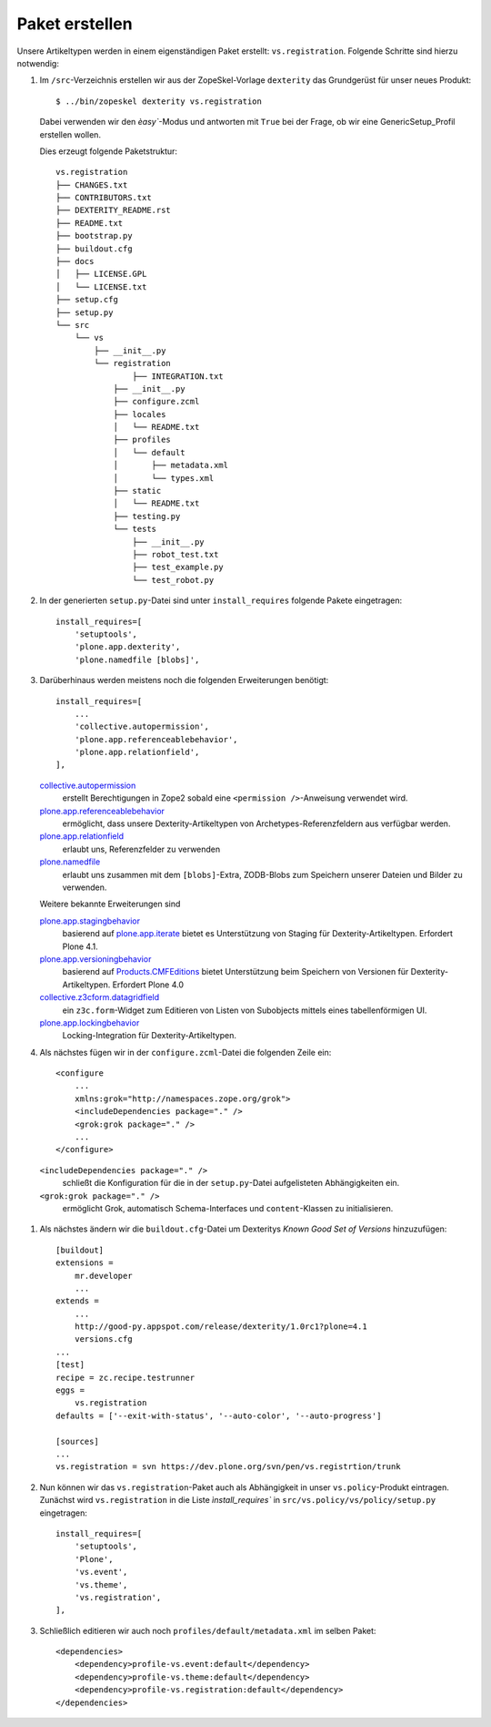 ===============
Paket erstellen
===============

Unsere Artikeltypen werden in einem eigenständigen Paket erstellt: ``vs.registration``. Folgende Schritte sind hierzu notwendig:

#. Im ``/src``-Verzeichnis erstellen wir aus der ZopeSkel-Vorlage ``dexterity``
   das Grundgerüst für unser neues Produkt::

    $ ../bin/zopeskel dexterity vs.registration

   Dabei verwenden wir den `èasy``-Modus und antworten mit ``True`` bei der
   Frage, ob wir eine GenericSetup_Profil erstellen wollen.

   Dies erzeugt folgende Paketstruktur::

    vs.registration
    ├── CHANGES.txt
    ├── CONTRIBUTORS.txt
    ├── DEXTERITY_README.rst
    ├── README.txt
    ├── bootstrap.py
    ├── buildout.cfg
    ├── docs
    │   ├── LICENSE.GPL
    │   └── LICENSE.txt
    ├── setup.cfg
    ├── setup.py
    └── src
        └── vs
            ├── __init__.py
            └── registration
                    ├── INTEGRATION.txt
                ├── __init__.py
                ├── configure.zcml
                ├── locales
                │   └── README.txt
                ├── profiles
                │   └── default
                │       ├── metadata.xml
                │       └── types.xml
                ├── static
                │   └── README.txt
                ├── testing.py
                └── tests
                    ├── __init__.py
                    ├── robot_test.txt
                    ├── test_example.py
                    └── test_robot.py



#. In der generierten ``setup.py``-Datei sind unter ``install_requires``
   folgende Pakete eingetragen::

    install_requires=[
        'setuptools',
        'plone.app.dexterity',
        'plone.namedfile [blobs]',

#. Darüberhinaus werden meistens noch die folgenden Erweiterungen benötigt::

    install_requires=[
        ...
        'collective.autopermission',
        'plone.app.referenceablebehavior',
        'plone.app.relationfield',
    ],

   `collective.autopermission <http://pypi.python.org/pypi/collective.autopermission>`_
    erstellt Berechtigungen in Zope2 sobald eine ``<permission />``-Anweisung verwendet wird.
   `plone.app.referenceablebehavior <http://pypi.python.org/pypi/plone.app.referenceablebehavior>`_
    ermöglicht, dass unsere Dexterity-Artikeltypen von Archetypes-Referenzfeldern aus verfügbar werden.
   `plone.app.relationfield <http://pypi.python.org/pypi/plone.app.relationfield>`_
    erlaubt uns, Referenzfelder zu verwenden
   `plone.namedfile <http://pypi.python.org/pypi/plone.namedfile>`_
    erlaubt uns zusammen mit dem ``[blobs]``-Extra, ZODB-Blobs zum Speichern unserer Dateien und Bilder zu verwenden.

   Weitere bekannte Erweiterungen sind

   `plone.app.stagingbehavior <http://pypi.python.org/pypi/plone.app.stagingbehavior>`_
    basierend auf `plone.app.iterate <http://pypi.python.org/pypi/plone.app.iterate>`_ bietet es Unterstützung von Staging für Dexterity-Artikeltypen. Erfordert Plone 4.1.

   `plone.app.versioningbehavior <http://pypi.python.org/pypi/plone.app.versioningbehavior>`_
    basierend auf `Products.CMFEditions <http://pypi.python.org/pypi/Products.CMFEditions>`_ bietet Unterstützung beim Speichern von Versionen für Dexterity-Artikeltypen. Erfordert Plone 4.0
   `collective.z3cform.datagridfield <http://pypi.python.org/pypi/collective.z3cform.datagridfield>`_
    ein ``z3c.form``-Widget zum Editieren von Listen von Subobjects mittels eines tabellenförmigen UI.
   `plone.app.lockingbehavior <https://pypi.python.org/pypi/plone.app.lockingbehavior>`_
    Locking-Integration für Dexterity-Artikeltypen.

#. Als nächstes fügen wir in der ``configure.zcml``-Datei die folgenden Zeile ein::

    <configure
        ...
        xmlns:grok="http://namespaces.zope.org/grok">
        <includeDependencies package="." />
        <grok:grok package="." />
        ...
    </configure>

  ``<includeDependencies package="." />``
   schließt die Konfiguration für die in der ``setup.py``-Datei aufgelisteten Abhängigkeiten ein.
  ``<grok:grok package="." />``
   ermöglicht Grok, automatisch Schema-Interfaces und ``content``-Klassen zu initialisieren.

#. Als nächstes ändern wir die ``buildout.cfg``-Datei um Dexteritys *Known Good Set of Versions* hinzuzufügen::

    [buildout]
    extensions =
        mr.developer
        ...
    extends =
        ...
        http://good-py.appspot.com/release/dexterity/1.0rc1?plone=4.1
        versions.cfg
    ...
    [test]
    recipe = zc.recipe.testrunner
    eggs =
        vs.registration
    defaults = ['--exit-with-status', '--auto-color', '--auto-progress']

    [sources]
    ...
    vs.registration = svn https://dev.plone.org/svn/pen/vs.registrtion/trunk

#. Nun können wir das ``vs.registration``-Paket auch als Abhängigkeit in unser ``vs.policy``-Produkt eintragen. Zunächst wird ``vs.registration`` in die Liste `ìnstall_requires`` in ``src/vs.policy/vs/policy/setup.py`` eingetragen::

    install_requires=[
        'setuptools',
        'Plone',
        'vs.event',
        'vs.theme',
        'vs.registration',
    ],

#. Schließlich editieren wir auch noch ``profiles/default/metadata.xml`` im selben Paket::

    <dependencies>
        <dependency>profile-vs.event:default</dependency>
        <dependency>profile-vs.theme:default</dependency>
        <dependency>profile-vs.registration:default</dependency>
    </dependencies>
